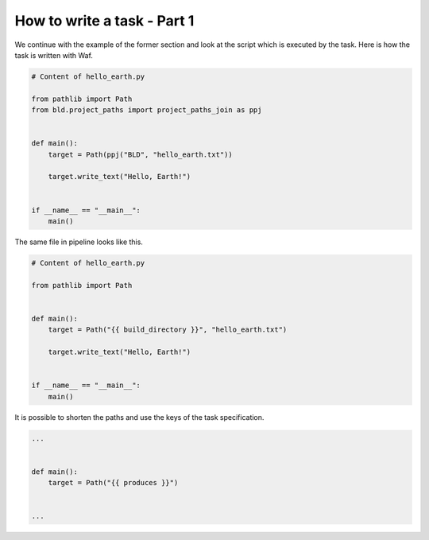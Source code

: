 How to write a task - Part 1
============================

We continue with the example of the former section and look at the script which is
executed by the task. Here is how the task is written with Waf.

.. code-block:: python

    # Content of hello_earth.py

    from pathlib import Path
    from bld.project_paths import project_paths_join as ppj


    def main():
        target = Path(ppj("BLD", "hello_earth.txt"))

        target.write_text("Hello, Earth!")


    if __name__ == "__main__":
        main()


The same file in pipeline looks like this.

.. code-block:: python

    # Content of hello_earth.py

    from pathlib import Path


    def main():
        target = Path("{{ build_directory }}", "hello_earth.txt")

        target.write_text("Hello, Earth!")


    if __name__ == "__main__":
        main()

It is possible to shorten the paths and use the keys of the task specification.

.. code-block:: python

    ...


    def main():
        target = Path("{{ produces }}")


    ...
